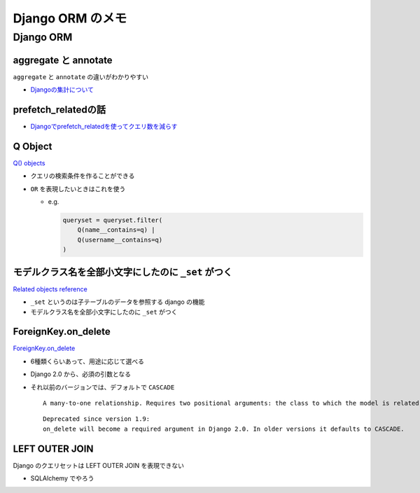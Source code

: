 .. article::
   :date: 2018-09-29
   :title: Django ORM のメモ
   :category: django
   :tags:
   :canonical_url: /django/django_orm/
   :draft: false


==================
Django ORM のメモ
==================


Django ORM
===========

aggregate と annotate
---------------------------------------------
``aggregate`` と ``annotate`` の違いがわかりやすい

- `Djangoの集計について <http://note.crohaco.net/2014/django-aggregate/>`_


prefetch_relatedの話
----------------------------------------
- `Djangoでprefetch_relatedを使ってクエリ数を減らす <http://tokibito.hatenablog.com/entry/20140718/1405691738>`_


Q Object
----------------------------------------
`Q() objects <https://docs.djangoproject.com/ja/1.11/ref/models/querysets/#q-objects>`_

- クエリの検索条件を作ることができる
- ``OR`` を表現したいときはこれを使う

  - e.g.

    .. code-block:: python

      queryset = queryset.filter(
          Q(name__contains=q) |
          Q(username__contains=q)
      )


モデルクラス名を全部小文字にしたのに ``_set`` がつく
------------------------------------------------------------------
`Related objects reference <https://docs.djangoproject.com/ja/1.11/ref/models/relations/>`_

- ``_set`` というのは子テーブルのデータを参照する django の機能
- モデルクラス名を全部小文字にしたのに ``_set`` がつく


ForeignKey.on_delete
--------------------------
`ForeignKey.on_delete <https://docs.djangoproject.com/en/1.11/ref/models/fields/#django.db.models.ForeignKey.on_delete>`_

- 6種類くらいあって、用途に応じて選べる
- Django 2.0 から、必須の引数となる
- それ以前のバージョンでは、デフォルトで ``CASCADE``

  ::

    A many-to-one relationship. Requires two positional arguments: the class to which the model is related and the on_delete option. (on_delete isn’t actually required, but not providing it gives a deprecation warning. It will be required in Django 2.0.)

  ::

    Deprecated since version 1.9:
    on_delete will become a required argument in Django 2.0. In older versions it defaults to CASCADE.


LEFT OUTER JOIN
------------------------------------------
Django のクエリセットは LEFT OUTER JOIN を表現できない

- SQLAlchemy でやろう
